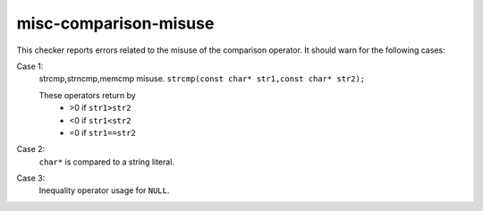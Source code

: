 .. title:: clang-tidy - misc-comparison-misuse

misc-comparison-misuse
======================

This checker reports errors related to the misuse of the comparison operator.
It should warn for the following cases:


Case 1:
  strcmp,strncmp,memcmp misuse.
  ``strcmp(const char* str1,const char* str2);``

  These operators return by
   * >0 if ``str1>str2``
   * <0 if ``str1<str2``
   * =0 if ``str1==str2``

.. code-block:: c++
   //strcmp,strncmp,memcmp
   //Thus
   if (strcmp(str1,str2)>0)//is correct
     printf(str1);

   if (strcmp(str1,str2)==1)//is incorrect
     printf(str1);


Case 2:
  ``char*`` is compared to a string literal.

.. code-block::
   bool isMyString(const char * my){
    return "mystring"==my;//error. comparing pointer to string literal
   }


Case 3:
  Inequality operator usage for ``NULL``.

.. code-block:: c++
   void(int * p){
     if (NULL>=p)//error, use only NULL==p, NULL!=p
   }

